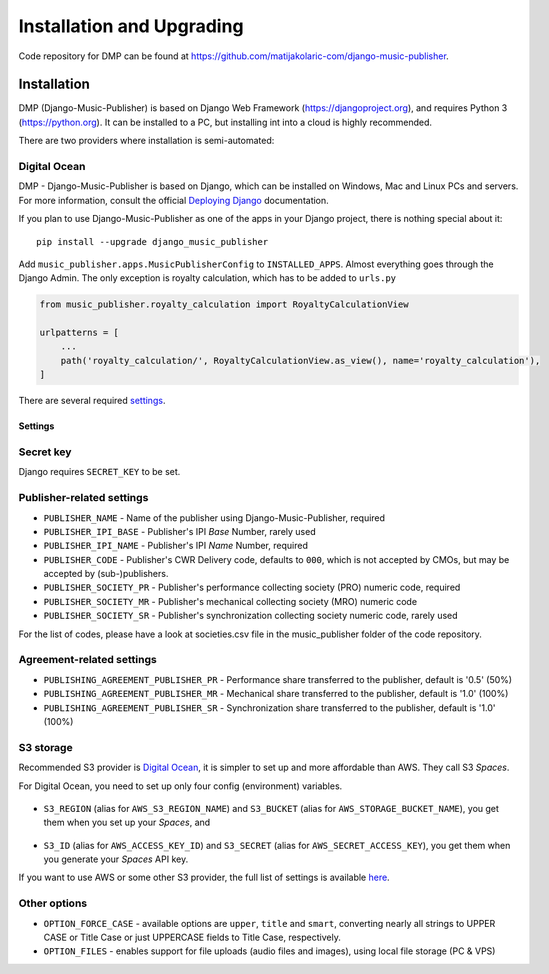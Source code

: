 Installation and Upgrading
****************************************

Code repository for DMP can be found at https://github.com/matijakolaric-com/django-music-publisher.

Installation
++++++++++++++++++++++++++++++++++++++++++++++++++++

DMP (Django-Music-Publisher) is based on Django Web Framework (https://djangoproject.org), and requires
Python 3 (https://python.org). It can be installed to a PC, but installing int into a cloud is highly recommended.

There are two providers where installation is semi-automated:

Digital Ocean
----------------------


.. raw:: html

    <a href="https://cloud.digitalocean.com/apps/new?repo=https%3A%2F%2Fgithub.com%2Fmatijakolaric-com%2Fdjango-music-publisher%2Ftree%2Fmaster&refcode=b05ea0e8ec84" target="_blank">
        <img src="https://www.deploytodo.com/do-btn-blue.svg" alt="Deploy to DO">
    </a>

..
    `This wizard <https://dmp.matijakolaric.com/install/>`_ will help you in deploying
    DMP.
    
    .. figure:: /images/pre_wizard.png
       :width: 100%
    
    In the last step, you will be asked where you want to deploy it. Below are the options.
    
    Heroku
    ======================================================
    
    Deployment
    --------------------
    
    This is the simplest option, and hosting starts from $16 per month (enough for most small publishers).
    The whole process takes under 5 minutes, and other than entering the data about the publisher and initial 
    password, it is all menus and next-next-next when using the
    `wizard <https://dmp.matijakolaric.com/install/>`_.
    
    Upgrading
    -------------------
    
    While installation to Heroku is really simple, updating requires some technical knowledge. The simplest way to update is to install `Heroku CLI (command line interface) <https://devcenter.heroku.com/articles/heroku-cli>`_. It can be installed on Windows, Mac and Linux.
    
    Then you log in, clone the repository, enter the folder, add a new remote and push:
    
    .. code-block:: bash
    
       $ heroku login
       $ git clone https://github.com/matijakolaric-com/django-music-publisher.git
       $ cd django-music-publisher/
       django-music-publisher$ heroku git:remote --app yourapp 
       django-music-publisher$ git push heroku master
       
    If you are upgrading from a version older than 20.7, you may need to delete an old buildpack, which can be found in Heroku dashboard in the ``Settings`` tab.
    
    Custom installation
    ++++++++++++++++++++++++++++++++++++++++++++++++++++++

DMP - Django-Music-Publisher is based on Django, which can be installed on Windows,
Mac and Linux PCs and servers. For more information, consult the official
`Deploying Django <https://docs.djangoproject.com/en/3.0/howto/deployment/>`_ documentation.

If you plan to use Django-Music-Publisher as one of the apps in your 
Django project, there is nothing special about it::

    pip install --upgrade django_music_publisher

Add ``music_publisher.apps.MusicPublisherConfig`` to ``INSTALLED_APPS``. Almost everything goes
through the Django Admin. The only exception is royalty calculation, which has to be added to
``urls.py``

.. code:: python

    from music_publisher.royalty_calculation import RoyaltyCalculationView

    urlpatterns = [
        ...
        path('royalty_calculation/', RoyaltyCalculationView.as_view(), name='royalty_calculation'),
    ]

There are several required `settings`_.

.. _settings:

Settings
===================================

Secret key
-----------------------------------

Django requires ``SECRET_KEY`` to be set.

Publisher-related settings
-----------------------------------

* ``PUBLISHER_NAME`` - Name of the publisher using Django-Music-Publisher, required
* ``PUBLISHER_IPI_BASE`` - Publisher's IPI *Base* Number, rarely used
* ``PUBLISHER_IPI_NAME`` - Publisher's IPI *Name* Number, required
* ``PUBLISHER_CODE`` - Publisher's CWR Delivery code, defaults to ``000``, which is not accepted by CMOs, but may be accepted by (sub-)publishers.
* ``PUBLISHER_SOCIETY_PR`` - Publisher's performance collecting society (PRO) numeric code, required
* ``PUBLISHER_SOCIETY_MR`` - Publisher's mechanical collecting society (MRO) numeric code
* ``PUBLISHER_SOCIETY_SR`` - Publisher's synchronization collecting society numeric code, rarely used

For the list of codes, please have a look at societies.csv file in the music_publisher
folder of the code repository.

Agreement-related settings
-----------------------------------

* ``PUBLISHING_AGREEMENT_PUBLISHER_PR`` - Performance share transferred to the publisher, default is '0.5' (50%)
* ``PUBLISHING_AGREEMENT_PUBLISHER_MR`` - Mechanical share transferred to the publisher, default is '1.0' (100%)
* ``PUBLISHING_AGREEMENT_PUBLISHER_SR`` - Synchronization share transferred to the publisher, default is '1.0' (100%)

S3 storage
------------------------------------

Recommended S3 provider is `Digital Ocean <https://m.do.co/c/b05ea0e8ec84>`_, it is simpler to set up and more affordable 
than AWS. They call S3 *Spaces*. 

For Digital Ocean, you need to set up only four config (environment) variables.

.. figure:: /images/installation_do_f1.png
   :width: 100%

* ``S3_REGION`` (alias for ``AWS_S3_REGION_NAME``) and ``S3_BUCKET`` 
  (alias for ``AWS_STORAGE_BUCKET_NAME``), you get them when you set up your *Spaces*,
  and

.. figure:: /images/installation_do_f2.png
   :width: 100%

* ``S3_ID`` (alias for ``AWS_ACCESS_KEY_ID``) and
  ``S3_SECRET`` (alias for ``AWS_SECRET_ACCESS_KEY``), you get them when you generate 
  your *Spaces* API key.

If you want to use AWS or some other S3 provider, the full list of settings is 
available 
`here <https://django-storages.readthedocs.io/en/latest/backends/amazon-S3.html>`_.


Other options
------------------------------------

* ``OPTION_FORCE_CASE`` - available options are ``upper``, ``title`` and ``smart``, 
  converting nearly all strings to UPPER CASE or Title Case or just UPPERCASE fields 
  to Title Case, respectively.

* ``OPTION_FILES`` - enables support for file uploads (audio files and images), using 
  local file storage (PC & VPS)

